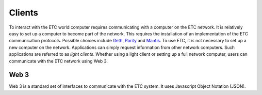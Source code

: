 .. _ch_clients:

Clients
================================================================================

To interact with the ETC world computer requires communicating with a computer
on the ETC network.  It is relatively easy to set up a computer to become part
of the network.  This requires the installation of an implementation of the ETC
communication protocols.  Possible choices include
`Geth <https://github.com/ethereumproject/go-ethereum>`_,
`Parity <https://github.com/paritytech/parity>`_
and `Mantis <https://github.com/input-output-hk/mantis>`_.
To use ETC, it is not necessary to set up a new computer on the
network. Applications can simply request information from other network
computers.  Such applications are referred to as *light clients*.  Whether using
a light client or setting up a full network computer, users can communicate with
the ETC network using Web 3.

.. _sec_web3:

--------------------------------------------------------------------------------
Web 3
--------------------------------------------------------------------------------

Web 3 is a standard set of interfaces to communicate with the ETC system.  It
uses Javascript Object Notation (JSON).
